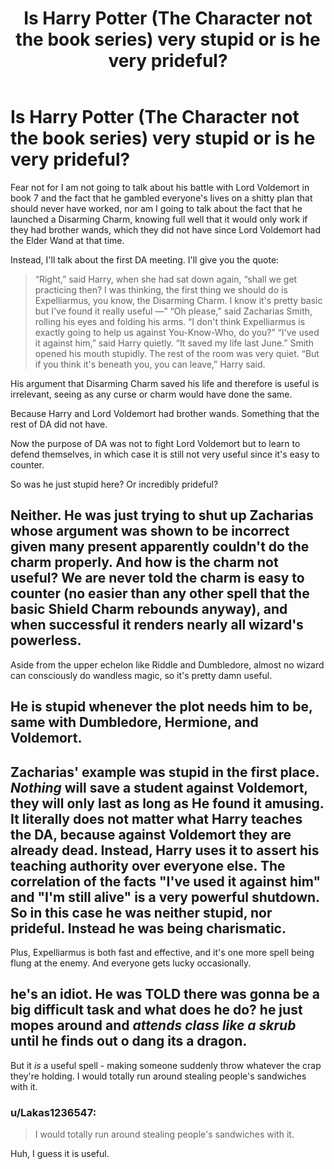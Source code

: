 #+TITLE: Is Harry Potter (The Character not the book series) very stupid or is he very prideful?

* Is Harry Potter (The Character not the book series) very stupid or is he very prideful?
:PROPERTIES:
:Author: Lakas1236547
:Score: 0
:DateUnix: 1522875314.0
:DateShort: 2018-Apr-05
:FlairText: Discussion
:END:
Fear not for I am not going to talk about his battle with Lord Voldemort in book 7 and the fact that he gambled everyone's lives on a shitty plan that should never have worked, nor am I going to talk about the fact that he launched a Disarming Charm, knowing full well that it would only work if they had brother wands, which they did not have since Lord Voldemort had the Elder Wand at that time.

Instead, I'll talk about the first DA meeting. I'll give you the quote:

#+begin_quote
  “Right,” said Harry, when she had sat down again, “shall we get practicing then? I was thinking, the first thing we should do is Expelliarmus, you know, the Disarming Charm. I know it's pretty basic but I've found it really useful ---” “Oh please,” said Zacharias Smith, rolling his eyes and folding his arms. “I don't think Expelliarmus is exactly going to help us against You-Know-Who, do you?” “I've used it against him,” said Harry quietly. “It saved my life last June.” Smith opened his mouth stupidly. The rest of the room was very quiet. “But if you think it's beneath you, you can leave,” Harry said.
#+end_quote

His argument that Disarming Charm saved his life and therefore is useful is irrelevant, seeing as any curse or charm would have done the same.

Because Harry and Lord Voldemort had brother wands. Something that the rest of DA did not have.

Now the purpose of DA was not to fight Lord Voldemort but to learn to defend themselves, in which case it is still not very useful since it's easy to counter.

So was he just stupid here? Or incredibly prideful?


** Neither. He was just trying to shut up Zacharias whose argument was shown to be incorrect given many present apparently couldn't do the charm properly. And how is the charm not useful? We are never told the charm is easy to counter (no easier than any other spell that the basic Shield Charm rebounds anyway), and when successful it renders nearly all wizard's powerless.

Aside from the upper echelon like Riddle and Dumbledore, almost no wizard can consciously do wandless magic, so it's pretty damn useful.
:PROPERTIES:
:Author: MindForgedManacle
:Score: 25
:DateUnix: 1522875801.0
:DateShort: 2018-Apr-05
:END:


** He is stupid whenever the plot needs him to be, same with Dumbledore, Hermione, and Voldemort.
:PROPERTIES:
:Author: InquisitorCOC
:Score: 10
:DateUnix: 1522876619.0
:DateShort: 2018-Apr-05
:END:


** Zacharias' example was stupid in the first place. /Nothing/ will save a student against Voldemort, they will only last as long as He found it amusing. It literally does not matter what Harry teaches the DA, because against Voldemort they are already dead. Instead, Harry uses it to assert his teaching authority over everyone else. The correlation of the facts "I've used it against him" and "I'm still alive" is a very powerful shutdown. So in this case he was neither stupid, nor prideful. Instead he was being charismatic.

Plus, Expelliarmus is both fast and effective, and it's one more spell being flung at the enemy. And everyone gets lucky occasionally.
:PROPERTIES:
:Author: Averant
:Score: 8
:DateUnix: 1522881638.0
:DateShort: 2018-Apr-05
:END:


** he's an idiot. He was TOLD there was gonna be a big difficult task and what does he do? he just mopes around and /attends class like a skrub/ until he finds out o dang its a dragon.

But it /is/ a useful spell - making someone suddenly throw whatever the crap they're holding. I would totally run around stealing people's sandwiches with it.
:PROPERTIES:
:Author: PixelKind
:Score: -2
:DateUnix: 1522877354.0
:DateShort: 2018-Apr-05
:END:

*** u/Lakas1236547:
#+begin_quote
  I would totally run around stealing people's sandwiches with it.
#+end_quote

Huh, I guess it is useful.
:PROPERTIES:
:Author: Lakas1236547
:Score: 3
:DateUnix: 1522880435.0
:DateShort: 2018-Apr-05
:END:
